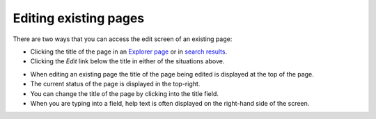 Editing existing pages
~~~~~~~~~~~~~~~~~~~~~~

There are two ways that you can access the edit screen of an existing page:

* Clicking the title of the page in an `Explorer page <the_explorer_page.html>`_ or in `search results <using_search.html>`_.
* Clicking the *Edit* link below the title in either of the situations above.

.. image:: ../images/screen12_edit_screen_overview.png

* When editing an existing page the title of the page being edited is displayed at the top of the page.
* The current status of the page is displayed in the top-right.
* You can change the title of the page by clicking into the title field.
* When you are typing into a field, help text is often displayed on the right-hand side of the screen.